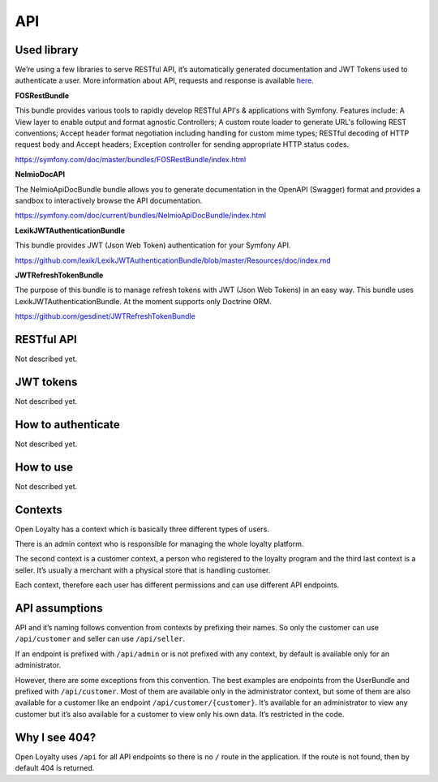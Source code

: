 API
===

Used library
------------
We’re using a few libraries to serve RESTful API, it’s automatically generated documentation and JWT Tokens used
to authenticate a user. More information about API, requests and response is available
`here <http://open-loyalty.readthedocs.io/en/latest/api/index.html>`_.

**FOSRestBundle**

This bundle provides various tools to rapidly develop RESTful API's & applications with Symfony. Features include:
A View layer to enable output and format agnostic Controllers;
A custom route loader to generate URL's following REST conventions;
Accept header format negotiation including handling for custom mime types;
RESTful decoding of HTTP request body and Accept headers;
Exception controller for sending appropriate HTTP status codes.

https://symfony.com/doc/master/bundles/FOSRestBundle/index.html

**NelmioDocAPI**

The NelmioApiDocBundle bundle allows you to generate documentation in the OpenAPI (Swagger) format and provides a sandbox to interactively browse the API documentation.

https://symfony.com/doc/current/bundles/NelmioApiDocBundle/index.html

**LexikJWTAuthenticationBundle**

This bundle provides JWT (Json Web Token) authentication for your Symfony API.

https://github.com/lexik/LexikJWTAuthenticationBundle/blob/master/Resources/doc/index.md

**JWTRefreshTokenBundle**

The purpose of this bundle is to manage refresh tokens with JWT (Json Web Tokens) in an easy way. This bundle uses LexikJWTAuthenticationBundle. At the moment supports only Doctrine ORM.

https://github.com/gesdinet/JWTRefreshTokenBundle

RESTful API
-----------

Not described yet.

JWT tokens
----------

Not described yet.

How to authenticate
-------------------

Not described yet.

How to use
----------

Not described yet.

Contexts
--------

Open Loyalty has a context which is basically three different types of users.

There is an admin context who is responsible for managing the whole loyalty platform.

The second context is a customer context, a person who registered to the loyalty program and the third last context is a
seller. It’s usually a merchant with a physical store that is handling customer.

Each context, therefore each user has different permissions and can use different API endpoints.

API assumptions
---------------

API and it’s naming follows convention from contexts by prefixing their names. So only the customer can
use ``/api/customer`` and seller can use ``/api/seller``.

If an endpoint is prefixed with ``/api/admin`` or is not prefixed with any context, by default is available only
for an administrator.

However, there are some exceptions from this convention. The best examples are endpoints from the UserBundle and
prefixed with ``/api/customer``. Most of them are available only in the administrator context,
but some of them are also available for a customer like an endpoint ``/api/customer/{customer}``.
It’s available for an administrator to view any customer but it’s also available for a customer to view only
his own data. It’s restricted in the code.

Why I see 404?
--------------

Open Loyalty uses ``/api`` for all API endpoints so there is no ``/`` route in the application. If the route is not found,
then by default 404 is returned.
